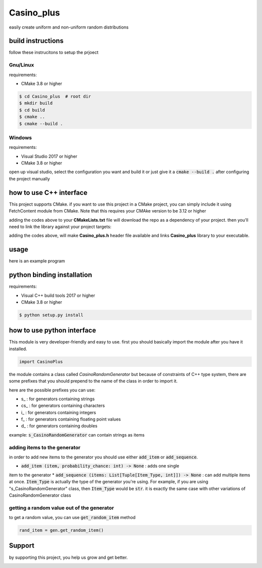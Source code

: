 Casino_plus
==============
easily create uniform and non-uniform random distributions

build instructions
-----------------------
follow these instrucitons to setup the prjoect


Gnu/Linux
~~~~~~
requirements:

- CMake 3.8 or higher

.. code:: bash

   $ cd Casino_plus  # root dir
   $ mkdir build
   $ cd build
   $ cmake ..
   $ cmake --build .


Windows
~~~~~~~
requirements:

- Visual Studio 2017 or higher
- CMake 3.8 or higher

open up visual studio, select the configuration you want and build it
or just give it a :code:`cmake --build .` after configuring the project manually

how to use C++ interface
-------------------------
This project supports CMake. if you want to use this project in a CMake
project, you can simply include it using FetchContent module from CMake.
Note that this requires your CMAke version to be 3.12 or higher

.. code:: cmake
   include (FetchContent)
   FetchContent_Declare(
      cplus
      GIT_REPOSITORY https://github.com/Amohammadi2/Casino_plus.git
      GIT_TAG v1.0.1
   )
   if(NOT cplus_POPULATED)
      FetchContent_Populate(cplus)
      add_subdirectory(${cplus_SOURCE_DIR} ${cplus_BINARY_DIR})
   endif()

adding the codes above to your **CMakeLists.txt** file will download the repo
as a dependency of your project. then you'll need to link the library against
your project targets:

.. code:: cmake
   # just as an example
   project (someproject)
   add_executable(someexecutable "src/source.cpp")
   target_link_libraries(someexecutable Casino_plus)

adding the codes above, will make **Casino_plus.h** header file available 
and links **Casino_plus** library to your executable.


usage
-----
here is an example program

.. code:: cpp
   #include <iostream> // std::cout
   #include <string> // std::string
   #include <utility> // std::pair
   #include <Casino_plus.h> // CasinoRandomGenerator class
   int main() {
      // construct a new generator
      CasinoRandomGenerator<std::string> rand;
      // add a single item
      rand.add_item("Ashkan", 1)
      std::pair<std::string, int> my_brothers[]  = {
         {"Arshia", 1},
         {"Ilia", 2}
      };
      // or add multiple items at once
      rand.add_items(my_brothers);
      // get a random value out of that
      std::cout << /*returns std::string */ rand.get_random_item() << std::endl;
      return 0;
   }


python binding installation
----------------------------
requirements:

- Visual C++ build tools 2017 or higher
- CMake 3.8 or higher

.. code:: bash

 $ python setup.py install


how to use python interface
----------------------------
This module is very developer-friendly and easy to use.
first you should basically import the module after you have
it installed.

.. code:: python

 import CasinoPlus


the module contains a class called `CasinoRandomGenerator` but because
of constraints of C++ type system, there are some prefixes that you should
prepend to the name of the class in order to import it.  

here are the possible prefixes you can use:

- s_ : for generators containing strings
- cs_ : for generators containing characters
- i_ : for generators containing integers
- f_ : for generators containing floating point values
- d_ : for generators containing doubles

example: :code:`s_CasinoRandomGenerator` can contain strings as items

adding items to the generator
~~~~~~~~~~~~~~~~~~~~~~~~~~~~~~
in order to add new items to the generator you should use either
:code:`add_item` or :code:`add_sequence`.

- :code:`add_item (item, probability_chance: int) -> None` : adds one single 
item to the generator
* :code:`add_sequence (items: List[Tuple[Item_Type, int]]) -> None` : can add
multiple items at once. :code:`Item_Type` is actually the type of the generator
you're using. For example, if you are using "s_CasinoRandomGenerator" class,
then :code:`Item_Type` would be :code:`str`. it is exactly the same case with other
variations of CasinoRandomGenerator class

getting a random value out of the generator
~~~~~~~~~~~~~~~~~~~~~~~~~~~~~~~~~~~~~~~~~~~~
to get a random value, you can use :code:`get_random_item` method

.. code:: python

 rand_item = gen.get_random_item()


Support
--------
by supporting this project, you help us grow and get better.

.. image:: https://coffeebede.ir/DashboardTemplateV2/app-assets/images/banner/default-yellow.svg
   :target: https://coffeebede.ir/buycoffee/ashkan_mohammadi
